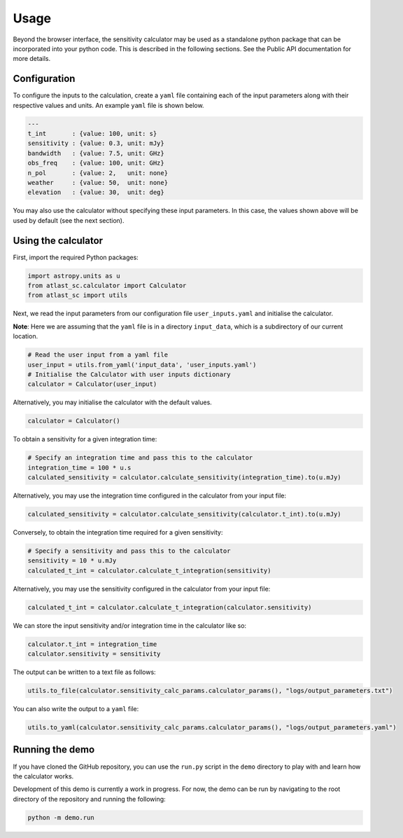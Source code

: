 Usage
=====

Beyond the browser interface, the sensitivity calculator may be used as a standalone python package that can be incorporated into your python code.
This is described in the following sections. See the Public API documentation for more details.

Configuration
-------------

To configure the inputs to the calculation, create a ``yaml`` file containing each of the input parameters along with
their respective values and units. An example ``yaml`` file is shown below.

.. code-block:: yaml

    ---
    t_int       : {value: 100, unit: s}
    sensitivity : {value: 0.3, unit: mJy}
    bandwidth   : {value: 7.5, unit: GHz}
    obs_freq    : {value: 100, unit: GHz}
    n_pol       : {value: 2,   unit: none} 
    weather     : {value: 50,  unit: none}
    elevation   : {value: 30,  unit: deg} 

You may also use the calculator without specifying these input parameters. In this case, the values shown above will
be used by default (see the next section).

Using the calculator
--------------------

First, import the required Python packages:

.. code-block:: python

    import astropy.units as u
    from atlast_sc.calculator import Calculator
    from atlast_sc import utils

Next, we read the input parameters from our configuration file ``user_inputs.yaml`` and initialise the calculator.

**Note**: Here we are assuming that the ``yaml`` file is in a directory ``input_data``, which is a subdirectory of our
current location.

.. code-block:: python

    # Read the user input from a yaml file
    user_input = utils.from_yaml('input_data', 'user_inputs.yaml')
    # Initialise the Calculator with user inputs dictionary
    calculator = Calculator(user_input)

Alternatively, you may initialise the calculator with the default values.

.. code-block:: python

    calculator = Calculator()

To obtain a sensitivity for a given integration time:

.. code-block:: python

    # Specify an integration time and pass this to the calculator
    integration_time = 100 * u.s
    calculated_sensitivity = calculator.calculate_sensitivity(integration_time).to(u.mJy)

Alternatively, you may use the integration time configured in the calculator from your input file:

.. code-block:: python

    calculated_sensitivity = calculator.calculate_sensitivity(calculator.t_int).to(u.mJy)

Conversely, to obtain the integration time required for a given sensitivity:

.. code-block:: python

    # Specify a sensitivity and pass this to the calculator
    sensitivity = 10 * u.mJy
    calculated_t_int = calculator.calculate_t_integration(sensitivity)

Alternatively, you may use the sensitivity configured in the calculator from your input file:

.. code-block:: python

    calculated_t_int = calculator.calculate_t_integration(calculator.sensitivity)

We can store the input sensitivity and/or integration time in the calculator like so:

.. code-block:: python

    calculator.t_int = integration_time
    calculator.sensitivity = sensitivity

The output can be written to a text file as follows:

.. code-block:: python

    utils.to_file(calculator.sensitivity_calc_params.calculator_params(), "logs/output_parameters.txt")

You can also write the output to a ``yaml`` file:

.. code-block:: python

    utils.to_yaml(calculator.sensitivity_calc_params.calculator_params(), "logs/output_parameters.yaml")

Running the demo
----------------

If you have cloned the GitHub repository, you can use the ``run.py`` script in the ``demo`` directory to
play with and learn how the calculator works.

Development of this demo is currently a work in progress. For now, the demo can be run by navigating to the root
directory of the repository and running the following:

.. code-block:: python

    python -m demo.run